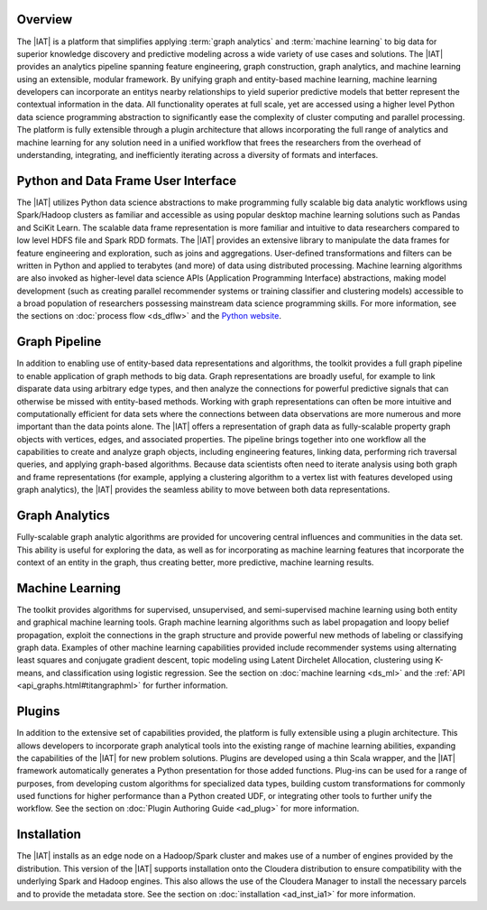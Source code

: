 Overview
========
The |IAT| is a platform that simplifies applying :term:`graph analytics` and
:term:`machine learning` to big data for superior knowledge discovery and
predictive modeling across a wide variety of use cases and solutions.
The |IAT| provides an analytics pipeline spanning feature engineering, graph
construction, graph analytics, and machine learning using an extensible,
modular framework.
By unifying graph and entity-based machine learning, machine learning
developers can incorporate an entitys nearby relationships to yield superior
predictive models that better represent the contextual information in the data.
All functionality operates at full scale, yet are accessed using a higher level
Python data science programming abstraction to significantly ease the
complexity of cluster computing and parallel processing.
The platform is fully extensible through a plugin architecture that allows
incorporating the full range of analytics and machine learning for any solution
need in a unified workflow that frees the researchers from the overhead of
understanding, integrating, and inefficiently iterating across a diversity of
formats and interfaces.

Python and Data Frame User Interface
====================================
The |IAT| utilizes Python data science abstractions to make programming fully
scalable big data analytic workflows using Spark/Hadoop clusters as familiar
and accessible as using popular desktop machine learning solutions such as
Pandas and SciKit Learn.
The scalable data frame representation is more familiar and intuitive to data
researchers compared to low level HDFS file and Spark RDD formats.
The |IAT| provides an extensive library to manipulate the data frames for
feature engineering and exploration, such as joins and aggregations.
User-defined transformations and filters can be written in Python and applied
to terabytes (and more) of data using distributed processing.
Machine learning algorithms are also invoked as higher-level data science APIs
(Application Programming Interface) abstractions, making model development
(such as creating parallel recommender systems or training classifier and
clustering models) accessible to a broad population of researchers possessing
mainstream data science programming skills.
For more information, see the sections on :doc:`process flow <ds_dflw>`
and the `Python website <http://www.python.org>`__.

Graph Pipeline
==============
In addition to enabling use of entity-based data representations and
algorithms, the toolkit provides a full graph pipeline to enable application of
graph methods to big data.
Graph representations are broadly useful, for example to link disparate data
using arbitrary edge types, and then analyze the connections for powerful
predictive signals that can otherwise be missed with entity-based methods.
Working with graph representations can often be more intuitive and
computationally efficient for data sets where the connections between data
observations are more numerous and more important than the data points alone.
The |IAT| offers a representation of graph data as fully-scalable property
graph objects with vertices, edges, and associated properties.
The pipeline brings together into one workflow all the capabilities to create
and analyze graph objects, including engineering features, linking data,
performing rich traversal queries, and applying graph-based algorithms.
Because data scientists often need to iterate analysis using both graph and
frame representations (for example, applying a clustering algorithm to a vertex
list with features developed using graph analytics), the |IAT| provides the
seamless ability to move between both data representations.

Graph Analytics
===============
Fully-scalable graph analytic algorithms are provided for uncovering central
influences and communities in the data set.
This ability is useful for exploring the data, as well as for incorporating as
machine learning features that incorporate the context of an entity in the
graph, thus creating better, more predictive, machine learning results.

Machine Learning
================
The toolkit provides algorithms for supervised, unsupervised, and
semi-supervised machine learning using both entity and graphical machine
learning tools.
Graph machine learning algorithms such as label propagation and loopy belief
propagation, exploit the connections in the graph structure and provide
powerful new methods of labeling or classifying graph data.
Examples of other machine learning capabilities provided include recommender
systems using alternating least squares and conjugate gradient descent, topic
modeling using Latent Dirchelet Allocation, clustering using K-means, and
classification using logistic regression.
See the section on :doc:`machine learning <ds_ml>` and the
:ref:`API <api_graphs.html#titangraphml>` for further information.

Plugins
=======
In addition to the extensive set of capabilities provided, the platform is
fully extensible using a plugin architecture.
This allows developers to incorporate graph analytical tools into the existing
range of machine learning abilities, expanding the capabilities of the |IAT|
for new problem solutions.
Plugins are developed using a thin Scala wrapper, and the |IAT| framework
automatically generates a Python presentation for those added functions.
Plug-ins can be used for a range of purposes, from developing custom algorithms
for specialized data types, building custom transformations for commonly used
functions for higher performance than a Python created UDF, or integrating
other tools to further unify the workflow.
See the section on :doc:`Plugin Authoring Guide <ad_plug>` for more information.

Installation
============
The |IAT| installs as an edge node on a Hadoop/Spark cluster and makes use of a
number of engines provided by the distribution.
This version of the |IAT| supports installation onto the Cloudera distribution
to ensure compatibility with the underlying Spark and Hadoop engines.
This also allows the use of the Cloudera Manager to install the necessary
parcels and to provide the metadata store.
See the section on :doc:`installation <ad_inst_ia1>` for more information.

